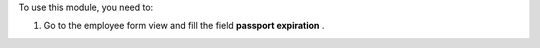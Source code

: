 To use this module, you need to:

#. Go to the employee form view and fill the field **passport expiration** .
